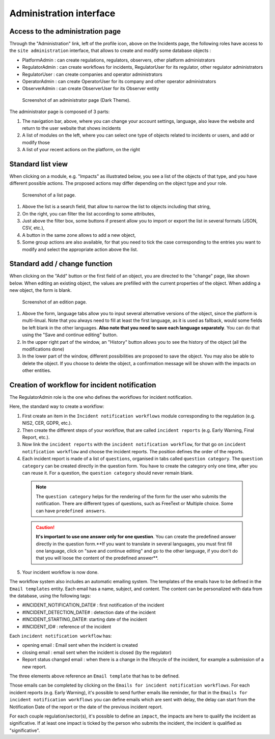 Administration interface
===========================

Access to the administration page
-----------------------------------

Through the "Administration" link, left of the profile icon, above on the Incidents page, the following roles have access to the ``site administration`` interface, that allows to create and modify some database objects :

- PlatformAdmin : can create regulations, regulators, observers, other platform administrators
- RegulatorAdmin : can create workflows for incidents, RegulatorUser for its regulator, other regulator administrators
- RegulatorUser : can create companies and operator administrators
- OperatorAdmin : can create OperatorUser for its company and other operator administrators
- ObserverAdmin : can create ObserverUser for its Observer entity

.. figure:: _static/ui_admin_overview.png
   :alt: admin page.
   :target: _static/ui_admin_overview.png

   Screenshot of an administrator page (Dark Theme).

The administrator page is composed of 3 parts:

1. The navigation bar, above, where you can change your account settings, language, also leave the website and return to the user website that shows incidents
2. A list of modules on the left, where you can select one type of objects related to incidents or users, and add or modify those
3. A list of your recent actions on the platform, on the right

Standard list view
---------------------

When clicking on a module, e.g. "Impacts" as illustrated below, you see a list of the objects of that type, and you have different possible actions. The proposed actions may differ depending on the object type and your role.

.. figure:: _static/ui_standard_list.png
   :alt: edit page.
   :target: _static/ui_standard_list.png

   Screenshot of a list page.

1. Above the list is a search field, that allow to narrow the list to objects including that string, 
2. On the right, you can filter the list according to some attributes,
3. Just above the filter box, some buttons if present allow you to import or export the list in several formats (JSON, CSV, etc.),
4. A button in the same zone allows to add a new object,
5. Some group actions are also available, for that you need to tick the case corresponding to the entries you want to modify and select the appropriate action above the list.


Standard add / change function
-----------------------------------

When clicking on the "Add" button or the first field of an object, you are directed to the "change" page, like shown below. When editing an existing object, the values are prefilled with the current properties of the object. When adding a new object, the form is blank.

.. figure:: _static/ui_standard_add_edit.png
   :alt: edit page.
   :target: _static/ui_standard_add_edit.png

   Screenshot of an edition page.

1. Above the form, language tabs allow you to input several alternative versions of the object, since the platform is multi-linual. Note that you always need to fill at least the first language, as it is used as fallback, would some fields be left blank in the other languages. **Also note that you need to save each language separately**. You can do that using the "Save and continue editing" button.
2. In the upper right part of the window, an "History" button allows you to see the history of the object (all the modifications done)
3. In the lower part of the window, different possibilities are proposed to save the object. You may also be able to delete the object. If you choose to delete the object, a confirmation message will be shown with the impacts on other entities.


Creation of workflow for incident notification
-------------------------------------------------

The RegulatorAdmin role is the one who defines the workflows for incident notification.

Here, the standard way to create a workflow:

1.   First create an item in the ``Incident notification workflows`` module corresponding to the regulation (e.g. NIS2, CER, GDPR, etc.).

2.   Then create the different steps of your workflow, that are called ``incident reports`` (e.g. Early Warning, Final Report, etc.).

3.   Now link the ``incident reports`` with the  ``incident notification workflow``, for that go on ``incident notification workflow`` and choose the incident reports. The position defines the order of the reports.

4.   Each incident report is made of a list of ``questions``, organised in tabs called ``question category``. The  ``question category`` can be created directly in the question form. You have to create the category only one time, after you can reuse it. For a question, the ``question category`` should never remain blank.

   .. note:: The ``question category`` helps for the rendering of the form for the user who submits the notification. There are different types of questions, such as FreeText or Multiple choice. Some can have ``predefined answers``. 

   .. caution::  **It's important to use one answer only for one question**. You can create the predefined answer directly in the question form.**If you want to translate in several languages, you must first fill one language, click on "save and continue editing" and go to the other language, if you don't do that you will loose the content of the predefined answer**.

5.   Your incident workflow is now done.


The workflow system also includes an automatic emailing system. The templates of the emails have to be defined in the ``Email templates`` entity. Each email has a name, subject, and content.
The content can be personalized with data from the database, using the following tags:

- #INCIDENT_NOTIFICATION_DATE# : first notification of the incident
- #INCIDENT_DETECTION_DATE# : detection date of the incident
- #INCIDENT_STARTING_DATE#: starting date of the incident
- #INCIDENT_ID# : reference of the incident

Each ``incident notification workflow`` has:

- opening email : Email sent when the incident is created
- closing email : email sent when the incident is closed (by the regulator)
- Report status changed email : when there is a change in the lifecycle of the incident, for example a submission of a new report.

The three elements above reference an ``Email template`` that has to be defined.

Those emails can be completed by clicking on the ``Emails for incident notification workflows``. For each incident reports (e.g. Early Warning), it's possible to send further emails
like reminder, for that in the ``Emails for incident notification workflows`` you can define emails which are sent with delay, the delay can start from the Notification Date of the report
or the date of the previous incident report.

For each couple regulation/sector(s), it's possible to define an ``impact``, the impacts are here to qualify the incident as significative. If at least one impact is ticked by the
person who submits the incident, the incident is qualified as "significative".
